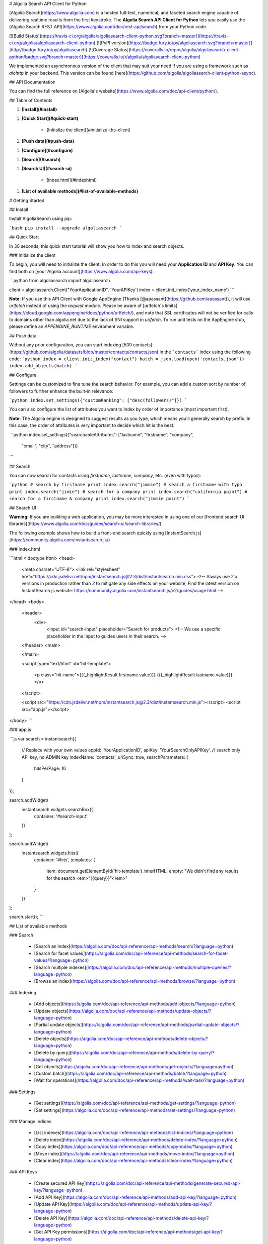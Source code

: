 # Algolia Search API Client for Python

[Algolia Search](https://www.algolia.com) is a hosted full-text, numerical, and faceted search engine capable of delivering realtime results from the first keystroke.
The **Algolia Search API Client for Python** lets you easily use the [Algolia Search REST API](https://www.algolia.com/doc/rest-api/search) from your Python code.

[![Build Status](https://travis-ci.org/algolia/algoliasearch-client-python.svg?branch=master)](https://travis-ci.org/algolia/algoliasearch-client-python) [![PyPI version](https://badge.fury.io/py/algoliasearch.svg?branch=master)](http://badge.fury.io/py/algoliasearch) [![Coverage Status](https://coveralls.io/repos/algolia/algoliasearch-client-python/badge.svg?branch=master)](https://coveralls.io/r/algolia/algoliasearch-client-python)


We implemented an asynchronous version of the client that may suit your need if
you are using a framework such as `aiohttp` in your backend. This version can
be found [here](https://github.com/algolia/algoliasearch-client-python-async).




## API Documentation

You can find the full reference on [Algolia's website](https://www.algolia.com/doc/api-client/python/).


## Table of Contents



1. **[Install](#install)**


1. **[Quick Start](#quick-start)**

    * [Initialize the client](#initialize-the-client)

1. **[Push data](#push-data)**


1. **[Configure](#configure)**


1. **[Search](#search)**


1. **[Search UI](#search-ui)**

    * [index.html](#indexhtml)

1. **[List of available methods](#list-of-available-methods)**




# Getting Started




## Install

Install AlgoliaSearch using pip:

```bash
pip install --upgrade algoliasearch
```

## Quick Start

In 30 seconds, this quick start tutorial will show you how to index and search objects.

### Initialize the client

To begin, you will need to initialize the client. In order to do this you will need your **Application ID** and **API Key**.
You can find both on [your Algolia account](https://www.algolia.com/api-keys).

```python
from algoliasearch import algoliasearch

client = algoliasearch.Client("YourApplicationID", 'YourAPIKey')
index = client.init_index('your_index_name')
```

**Note:** If you use this API Client with Google AppEngine (Thanks [@apassant](https://github.com/apassant)), it will use `urlfetch` instead of using the `request` module. Please be aware of [urlfetch's limits](https://cloud.google.com/appengine/docs/python/urlfetch/), and note that SSL certificates will not be verified for calls to domains other than algolia.net due to the lack of SNI support in `urlfetch`. To run unit tests on the AppEngine stub, please define an `APPENGINE_RUNTIME` enviroment variable.

## Push data

Without any prior configuration, you can start indexing [500 contacts](https://github.com/algolia/datasets/blob/master/contacts/contacts.json) in the ```contacts``` index using the following code:
```python
index = client.init_index("contact")
batch = json.load(open('contacts.json'))
index.add_objects(batch)
```

## Configure

Settings can be customized to fine tune the search behavior. For example, you can add a custom sort by number of followers to further enhance the built-in relevance:

```python
index.set_settings({"customRanking": ["desc(followers)"]})
```

You can also configure the list of attributes you want to index by order of importance (most important first).

**Note:** The Algolia engine is designed to suggest results as you type, which means you'll generally search by prefix.
In this case, the order of attributes is very important to decide which hit is the best:

```python
index.set_settings({"searchableAttributes": ["lastname", "firstname", "company",
                                         "email", "city", "address"]})
```

## Search

You can now search for contacts using `firstname`, `lastname`, `company`, etc. (even with typos):

```python
# search by firstname
print index.search("jimmie")
# search a firstname with typo
print index.search("jimie")
# search for a company
print index.search("california paint")
# search for a firstname & company
print index.search("jimmie paint")
```

## Search UI

**Warning:** If you are building a web application, you may be more interested in using one of our
[frontend search UI libraries](https://www.algolia.com/doc/guides/search-ui/search-libraries/)

The following example shows how to build a front-end search quickly using
[InstantSearch.js](https://community.algolia.com/instantsearch.js/)

### index.html

```html
<!doctype html>
<head>
  <meta charset="UTF-8">
  <link rel="stylesheet" href="https://cdn.jsdelivr.net/npm/instantsearch.js@2.3/dist/instantsearch.min.css">
  <!-- Always use `2.x` versions in production rather than `2` to mitigate any side effects on your website,
  Find the latest version on InstantSearch.js website: https://community.algolia.com/instantsearch.js/v2/guides/usage.html -->
</head>
<body>
  <header>
    <div>
       <input id="search-input" placeholder="Search for products">
       <!-- We use a specific placeholder in the input to guides users in their search. -->

  </header>
  <main>


  </main>

  <script type="text/html" id="hit-template">

      <p class="hit-name">{{{_highlightResult.firstname.value}}} {{{_highlightResult.lastname.value}}}</p>

  </script>

  <script src="https://cdn.jsdelivr.net/npm/instantsearch.js@2.3/dist/instantsearch.min.js"></script>
  <script src="app.js"></script>
</body>
```

### app.js

```js
var search = instantsearch({
  // Replace with your own values
  appId: 'YourApplicationID',
  apiKey: 'YourSearchOnlyAPIKey', // search only API key, no ADMIN key
  indexName: 'contacts',
  urlSync: true,
  searchParameters: {
    hitsPerPage: 10
  }
});

search.addWidget(
  instantsearch.widgets.searchBox({
    container: '#search-input'
  })
);

search.addWidget(
  instantsearch.widgets.hits({
    container: '#hits',
    templates: {
      item: document.getElementById('hit-template').innerHTML,
      empty: "We didn't find any results for the search <em>\"{{query}}\"</em>"
    }
  })
);

search.start();
```




## List of available methods





### Search

  - [Search an index](https://algolia.com/doc/api-reference/api-methods/search/?language=python)
  - [Search for facet values](https://algolia.com/doc/api-reference/api-methods/search-for-facet-values/?language=python)
  - [Search multiple indexes](https://algolia.com/doc/api-reference/api-methods/multiple-queries/?language=python)
  - [Browse an index](https://algolia.com/doc/api-reference/api-methods/browse/?language=python)



### Indexing

  - [Add objects](https://algolia.com/doc/api-reference/api-methods/add-objects/?language=python)
  - [Update objects](https://algolia.com/doc/api-reference/api-methods/update-objects/?language=python)
  - [Partial update objects](https://algolia.com/doc/api-reference/api-methods/partial-update-objects/?language=python)
  - [Delete objects](https://algolia.com/doc/api-reference/api-methods/delete-objects/?language=python)
  - [Delete by query](https://algolia.com/doc/api-reference/api-methods/delete-by-query/?language=python)
  - [Get objects](https://algolia.com/doc/api-reference/api-methods/get-objects/?language=python)
  - [Custom batch](https://algolia.com/doc/api-reference/api-methods/batch/?language=python)
  - [Wait for operations](https://algolia.com/doc/api-reference/api-methods/wait-task/?language=python)



### Settings

  - [Get settings](https://algolia.com/doc/api-reference/api-methods/get-settings/?language=python)
  - [Set settings](https://algolia.com/doc/api-reference/api-methods/set-settings/?language=python)



### Manage indices

  - [List indexes](https://algolia.com/doc/api-reference/api-methods/list-indices/?language=python)
  - [Delete index](https://algolia.com/doc/api-reference/api-methods/delete-index/?language=python)
  - [Copy index](https://algolia.com/doc/api-reference/api-methods/copy-index/?language=python)
  - [Move index](https://algolia.com/doc/api-reference/api-methods/move-index/?language=python)
  - [Clear index](https://algolia.com/doc/api-reference/api-methods/clear-index/?language=python)



### API Keys

  - [Create secured API Key](https://algolia.com/doc/api-reference/api-methods/generate-secured-api-key/?language=python)
  - [Add API Key](https://algolia.com/doc/api-reference/api-methods/add-api-key/?language=python)
  - [Update API Key](https://algolia.com/doc/api-reference/api-methods/update-api-key/?language=python)
  - [Delete API Key](https://algolia.com/doc/api-reference/api-methods/delete-api-key/?language=python)
  - [Get API Key permissions](https://algolia.com/doc/api-reference/api-methods/get-api-key/?language=python)
  - [List API Keys](https://algolia.com/doc/api-reference/api-methods/list-api-keys/?language=python)



### Synonyms

  - [Save synonym](https://algolia.com/doc/api-reference/api-methods/save-synonym/?language=python)
  - [Batch synonyms](https://algolia.com/doc/api-reference/api-methods/batch-synonyms/?language=python)
  - [Delete synonym](https://algolia.com/doc/api-reference/api-methods/delete-synonym/?language=python)
  - [Clear all synonyms](https://algolia.com/doc/api-reference/api-methods/clear-synonyms/?language=python)
  - [Get synonym](https://algolia.com/doc/api-reference/api-methods/get-synonym/?language=python)
  - [Search synonyms](https://algolia.com/doc/api-reference/api-methods/search-synonyms/?language=python)



### Query rules

  - [Save a single rule](https://algolia.com/doc/api-reference/api-methods/rules-save/?language=python)
  - [Batch save multiple rules](https://algolia.com/doc/api-reference/api-methods/rules-save-batch/?language=python)
  - [Read a rule](https://algolia.com/doc/api-reference/api-methods/rules-read/?language=python)
  - [Delete a single rule](https://algolia.com/doc/api-reference/api-methods/rules-delete/?language=python)
  - [Clear all rules](https://algolia.com/doc/api-reference/api-methods/rules-clear/?language=python)
  - [Search for rules](https://algolia.com/doc/api-reference/api-methods/rules-search/?language=python)



### MultiClusters

  - [Assign or Move userID](https://algolia.com/doc/api-reference/api-methods/assign-user-id/?language=python)
  - [Get top userID](https://algolia.com/doc/api-reference/api-methods/get-top-user-id/?language=python)
  - [Get userID](https://algolia.com/doc/api-reference/api-methods/get-user-id/?language=python)
  - [List clusters](https://algolia.com/doc/api-reference/api-methods/list-clusters/?language=python)
  - [List userID](https://algolia.com/doc/api-reference/api-methods/list-user-id/?language=python)
  - [Remove userID](https://algolia.com/doc/api-reference/api-methods/remove-user-id/?language=python)
  - [Search userID](https://algolia.com/doc/api-reference/api-methods/search-user-id/?language=python)



### Advanced

  - [Get latest logs](https://algolia.com/doc/api-reference/api-methods/get-logs/?language=python)




## Getting Help

- **Need help**? Ask a question to the [Algolia Community](https://discourse.algolia.com/) or on [Stack Overflow](http://stackoverflow.com/questions/tagged/algolia).
- **Found a bug?** You can open a [GitHub issue](https://github.com/algolia/algoliasearch-client-python/issues).




